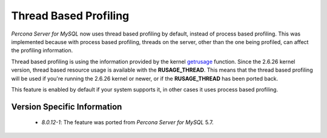 .. _thread_based_profiling:

=========================
 Thread Based Profiling
=========================

*Percona Server for MySQL* now uses thread based profiling by default, instead of process based profiling. This was implemented because with process based profiling, threads on the server, other than the one being profiled, can affect the profiling information. 

Thread based profiling is using the information provided by the kernel `getrusage <http://kernel.org/doc/man-pages/online/pages/man2/getrusage.2.html>`_ function. Since the 2.6.26 kernel version, thread based resource usage is available with the **RUSAGE_THREAD**. This means that the thread based profiling will be used if you're running the 2.6.26 kernel or newer, or if the **RUSAGE_THREAD** has been ported back.

This feature is enabled by default if your system supports it, in other cases it uses process based profiling.

Version Specific Information
============================

  * `8.0.12-1`: The feature was ported from *Percona Server for MySQL* 5.7.

